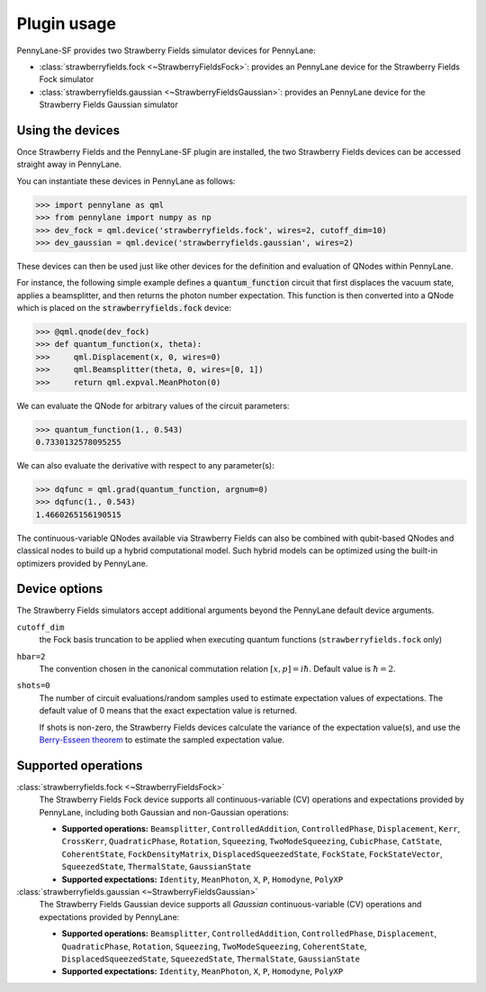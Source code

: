 .. _usage:

Plugin usage
############

PennyLane-SF provides two Strawberry Fields simulator devices for PennyLane:

* :class:`strawberryfields.fock <~StrawberryFieldsFock>`: provides an PennyLane device for the Strawberry Fields Fock simulator

* :class:`strawberryfields.gaussian <~StrawberryFieldsGaussian>`: provides an PennyLane device for the Strawberry Fields Gaussian simulator


Using the devices
=================

Once Strawberry Fields and the PennyLane-SF plugin are installed, the two Strawberry Fields devices
can be accessed straight away in PennyLane.

You can instantiate these devices in PennyLane as follows:

>>> import pennylane as qml
>>> from pennylane import numpy as np
>>> dev_fock = qml.device('strawberryfields.fock', wires=2, cutoff_dim=10)
>>> dev_gaussian = qml.device('strawberryfields.gaussian', wires=2)

These devices can then be used just like other devices for the definition and evaluation of QNodes within PennyLane.

For instance, the following simple example defines a :code:`quantum_function` circuit that first displaces
the vacuum state, applies a beamsplitter, and then returns the photon number expectation.
This function is then converted into a QNode which is placed on the :code:`strawberryfields.fock` device:


>>> @qml.qnode(dev_fock)
>>> def quantum_function(x, theta):
>>> 	qml.Displacement(x, 0, wires=0)
>>> 	qml.Beamsplitter(theta, 0, wires=[0, 1])
>>> 	return qml.expval.MeanPhoton(0)

We can evaluate the QNode for arbitrary values of the circuit parameters:

>>> quantum_function(1., 0.543)
0.7330132578095255

We can also evaluate the derivative with respect to any parameter(s):


>>> dqfunc = qml.grad(quantum_function, argnum=0)
>>> dqfunc(1., 0.543)
1.4660265156190515

The continuous-variable QNodes available via Strawberry Fields can also be combined with qubit-based QNodes
and classical nodes to build up a hybrid computational model. Such hybrid models can be optimized using
the built-in optimizers provided by PennyLane.

Device options
==============

The Strawberry Fields simulators accept additional arguments beyond the PennyLane default device arguments.

``cutoff_dim``
	the Fock basis truncation to be applied when executing quantum functions (``strawberryfields.fock`` only)

``hbar=2``
	The convention chosen in the canonical commutation relation :math:`[x, p] = i \hbar`.
	Default value is :math:`\hbar=2`.

``shots=0``
	The number of circuit evaluations/random samples used to estimate expectation values of expectations.
	The default value of 0 means that the exact expectation value is returned.

	If shots is non-zero, the Strawberry Fields devices calculate the variance of the expectation value(s),
	and use the `Berry-Esseen theorem <https://en.wikipedia.org/wiki/Berry%E2%80%93Esseen_theorem>`_ to
	estimate the sampled expectation value.


Supported operations
====================


:class:`strawberryfields.fock <~StrawberryFieldsFock>`
	The Strawberry Fields Fock device supports all continuous-variable (CV) operations and expectations
	provided by PennyLane, including both Gaussian and non-Gaussian operations:

	* **Supported operations:** ``Beamsplitter``, ``ControlledAddition``, ``ControlledPhase``, ``Displacement``, ``Kerr``, ``CrossKerr``, ``QuadraticPhase``, ``Rotation``, ``Squeezing``, ``TwoModeSqueezing``, ``CubicPhase``, ``CatState``, ``CoherentState``, ``FockDensityMatrix``, ``DisplacedSqueezedState``, ``FockState``, ``FockStateVector``, ``SqueezedState``, ``ThermalState``, ``GaussianState``

	* **Supported expectations:** ``Identity``, ``MeanPhoton``, ``X``, ``P``, ``Homodyne``, ``PolyXP``


:class:`strawberryfields.gaussian <~StrawberryFieldsGaussian>`
	The Strawberry Fields Gaussian device supports all *Gaussian* continuous-variable (CV) operations and
	expectations provided by PennyLane:

	* **Supported operations:** ``Beamsplitter``, ``ControlledAddition``, ``ControlledPhase``, ``Displacement``, ``QuadraticPhase``, ``Rotation``, ``Squeezing``, ``TwoModeSqueezing``, ``CoherentState``, ``DisplacedSqueezedState``, ``SqueezedState``, ``ThermalState``, ``GaussianState``

	* **Supported expectations:** ``Identity``, ``MeanPhoton``, ``X``, ``P``, ``Homodyne``, ``PolyXP``
